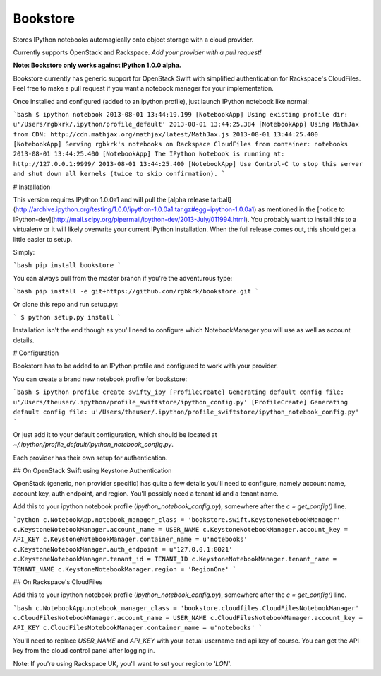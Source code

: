 Bookstore
=======================

Stores IPython notebooks automagically onto object storage with a cloud
provider.

Currently supports OpenStack and Rackspace. *Add your provider with a pull
request!*

**Note: Bookstore only works against IPython 1.0.0 alpha.**

Bookstore currently has generic support for OpenStack Swift with simplified
authentication for Rackspace's CloudFiles. Feel free to make a pull request if
you want a notebook manager for your implementation.

Once installed and configured (added to an ipython profile), just launch
IPython notebook like normal:

```bash
$ ipython notebook
2013-08-01 13:44:19.199 [NotebookApp] Using existing profile dir: u'/Users/rgbkrk/.ipython/profile_default'
2013-08-01 13:44:25.384 [NotebookApp] Using MathJax from CDN: http://cdn.mathjax.org/mathjax/latest/MathJax.js
2013-08-01 13:44:25.400 [NotebookApp] Serving rgbkrk's notebooks on Rackspace CloudFiles from container: notebooks
2013-08-01 13:44:25.400 [NotebookApp] The IPython Notebook is running at: http://127.0.0.1:9999/
2013-08-01 13:44:25.400 [NotebookApp] Use Control-C to stop this server and shut down all kernels (twice to skip confirmation).
```

# Installation

This version requires IPython 1.0.0a1 and will pull the [alpha release tarball](http://archive.ipython.org/testing/1.0.0/ipython-1.0.0a1.tar.gz#egg=ipython-1.0.0a1) as mentioned in the [notice to IPython-dev](http://mail.scipy.org/pipermail/ipython-dev/2013-July/011994.html). You probably want to install this to a virtualenv or it will likely overwrite your current IPython installation. When the full release comes out, this should get a little easier to setup.

Simply:

```bash
pip install bookstore
```

You can always pull from the master branch if you're the adventurous type:

```bash
pip install -e git+https://github.com/rgbkrk/bookstore.git
```

Or clone this repo and run setup.py:

```
$ python setup.py install
```

Installation isn't the end though as you'll need to configure which
NotebookManager you will use as well as account details.

# Configuration

Bookstore has to be added to an IPython profile and configured to work with
your provider.

You can create a brand new notebook profile for bookstore:

```bash
$ ipython profile create swifty_ipy
[ProfileCreate] Generating default config file: u'/Users/theuser/.ipython/profile_swiftstore/ipython_config.py'
[ProfileCreate] Generating default config file: u'/Users/theuser/.ipython/profile_swiftstore/ipython_notebook_config.py'
```

Or just add it to your default configuration, which should be located at
`~/.ipython/profile_default/ipython_notebook_config.py`.

Each provider has their own setup for authentication.

## On OpenStack Swift using Keystone Authentication

OpenStack (generic, non provider specific) has quite a few details you'll need
to configure, namely account name, account key, auth endpoint, and region.
You'll possibly need a tenant id and a tenant name.

Add this to your ipython notebook profile (`ipython_notebook_config.py`),
somewhere after the `c = get_config()` line.

```python
c.NotebookApp.notebook_manager_class = 'bookstore.swift.KeystoneNotebookManager'
c.KeystoneNotebookManager.account_name = USER_NAME
c.KeystoneNotebookManager.account_key = API_KEY
c.KeystoneNotebookManager.container_name = u'notebooks'
c.KeystoneNotebookManager.auth_endpoint = u'127.0.0.1:8021'
c.KeystoneNotebookManager.tenant_id = TENANT_ID
c.KeystoneNotebookManager.tenant_name = TENANT_NAME
c.KeystoneNotebookManager.region = 'RegionOne'
```

## On Rackspace's CloudFiles

Add this to your ipython notebook profile (`ipython_notebook_config.py`),
somewhere after the `c = get_config()` line.

```bash
c.NotebookApp.notebook_manager_class = 'bookstore.cloudfiles.CloudFilesNotebookManager'
c.CloudFilesNotebookManager.account_name = USER_NAME
c.CloudFilesNotebookManager.account_key = API_KEY
c.CloudFilesNotebookManager.container_name = u'notebooks'
```

You'll need to replace `USER_NAME` and `API_KEY` with your actual username and
api key of course. You can get the API key from the cloud control panel after logging in.

Note: If you're using Rackspace UK, you'll want to set your region to `'LON'`.

